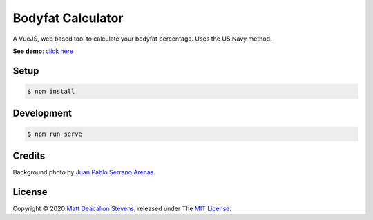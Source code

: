 Bodyfat Calculator
==================

A VueJS, web based tool to calculate your bodyfat percentage.
Uses the US Navy method.

**See demo**: `click here`_

.. image:: screenshot.png
    :alt: Bodyfat Calculator
    :align: center


Setup
-----

.. code-block:: bash

    $ npm install


Development
-----------

.. code-block:: bash

    $ npm run serve


Credits
-------

Background photo by `Juan Pablo Serrano Arenas`_.


License
-------
Copyright © 2020 `Matt Deacalion Stevens`_, released under The `MIT License`_.

.. _click here: https://pargosa.netlify.app
.. _`Juan Pablo Serrano Arenas`: https://www.pexels.com/photo/4k-wallpaper-background-blur-blurred-background-1242348/
.. _Matt Deacalion Stevens: http://dirtymonkey.co.uk
.. _MIT License: https://deacalion.mit-license.org
